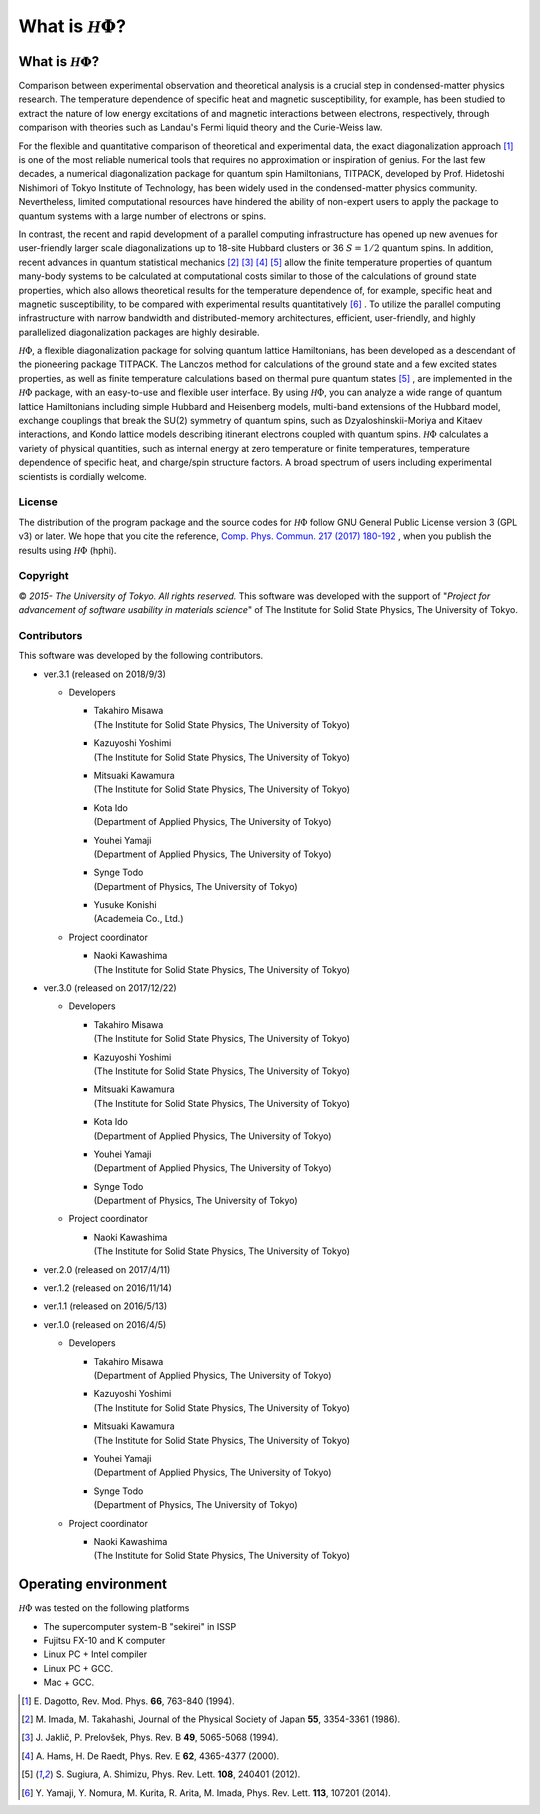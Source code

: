 .. highlight:: none

*********************************
What is :math:`{\mathcal H}\Phi`?
*********************************

What is :math:`{\mathcal H}\Phi`?
=================================

Comparison between experimental observation and theoretical analysis is a crucial step in condensed-matter physics research. The temperature dependence of specific heat and magnetic susceptibility, for example, has been studied to extract the nature of low energy excitations of and magnetic interactions between electrons, respectively, through comparison with theories such as Landau's Fermi liquid theory and the Curie-Weiss law.

For the flexible and quantitative comparison of theoretical and  experimental data, the exact diagonalization approach [1]_ is one of the most reliable numerical tools that requires no approximation or inspiration of genius. For the last few decades, a numerical diagonalization package for quantum spin Hamiltonians, TITPACK, developed by Prof. Hidetoshi Nishimori of Tokyo Institute of Technology, has been widely used in the condensed-matter physics community. Nevertheless, limited computational resources have hindered the ability of non-expert users to apply the package to quantum systems with a large number of electrons or spins.

In contrast, the recent and rapid development of a parallel computing infrastructure has opened up new avenues for user-friendly larger scale diagonalizations up to 18-site Hubbard clusters or 36 :math:`S=1/2` quantum spins. In addition, recent advances in quantum statistical mechanics [2]_ [3]_ [4]_ [5]_ allow the finite temperature properties of quantum many-body systems to be calculated at computational costs similar to those of the calculations of ground state properties, which also allows theoretical results for the temperature dependence of, for example, specific heat and magnetic susceptibility, to be compared with experimental results quantitatively [6]_ . To utilize the parallel computing infrastructure with narrow bandwidth and distributed-memory architectures, efficient, user-friendly, and highly parallelized diagonalization packages are highly desirable.

:math:`{\mathcal H}\Phi`, a flexible diagonalization package for solving quantum lattice Hamiltonians, has been developed as a descendant of the pioneering package TITPACK. The Lanczos method for calculations of the ground state and a few excited states properties, as well as finite temperature calculations based on thermal pure quantum states [5]_ , are implemented in the :math:`{\mathcal H}\Phi` package, with an easy-to-use and flexible user interface. By using :math:`{\mathcal H}\Phi`, you can analyze a wide range of quantum lattice Hamiltonians including simple Hubbard and Heisenberg models, multi-band extensions of the Hubbard model, exchange couplings that break the SU(2) symmetry of quantum spins, such as Dzyaloshinskii-Moriya and Kitaev interactions, and Kondo lattice models describing itinerant electrons coupled with quantum spins. :math:`{\mathcal H}\Phi` calculates a variety of physical quantities, such as internal energy at zero temperature or finite temperatures, temperature dependence of specific heat, and charge/spin structure factors. A broad spectrum of users including experimental scientists is cordially welcome.

License
-------

The distribution of the program package and the source codes for :math:`{\mathcal H}\Phi` follow GNU General Public License version 3 (GPL v3) or later. We hope that you cite the reference, `Comp. Phys. Commun. 217 (2017) 180-192 <https://www.sciencedirect.com/science/article/pii/S0010465517301200?via%3Dihub>`_ , when you publish the results using :math:`{\mathcal H}\Phi` (hphi).

Copyright
---------

© *2015- The University of Tokyo. All rights reserved.*
This software was developed with the support of \"*Project for advancement of software usability in materials science*\" of The Institute for Solid State Physics, The University of Tokyo. 

Contributors
------------

This software was developed by the following contributors.

* ver.3.1 (released on 2018/9/3)

  * Developers

    * | Takahiro Misawa
      | (The Institute for Solid State Physics, The University of Tokyo)
    * | Kazuyoshi Yoshimi
      | (The Institute for Solid State Physics, The University of Tokyo)
    * | Mitsuaki Kawamura
      | (The Institute for Solid State Physics, The University of Tokyo)
    * | Kota Ido
      | (Department of Applied Physics, The University of Tokyo)
    * | Youhei Yamaji
      | (Department of Applied Physics, The University of Tokyo)
    * | Synge Todo
      | (Department of Physics, The University of Tokyo)
    * | Yusuke Konishi
      | (Academeia Co., Ltd.)
   
  * Project coordinator

    * | Naoki Kawashima
      | (The Institute for Solid State Physics, The University of Tokyo)

* ver.3.0 (released on 2017/12/22)

  * Developers

    * | Takahiro Misawa
      | (The Institute for Solid State Physics, The University of Tokyo)
    * | Kazuyoshi Yoshimi
      | (The Institute for Solid State Physics, The University of Tokyo)
    * | Mitsuaki Kawamura
      | (The Institute for Solid State Physics, The University of Tokyo)
    * | Kota Ido
      | (Department of Applied Physics, The University of Tokyo)
    * | Youhei Yamaji
      | (Department of Applied Physics, The University of Tokyo)
    * | Synge Todo
      | (Department of Physics, The University of Tokyo)
   
  * Project coordinator

    * | Naoki Kawashima
      | (The Institute for Solid State Physics, The University of Tokyo)

* ver.2.0 (released on 2017/4/11)
* ver.1.2 (released on 2016/11/14)
* ver.1.1 (released on 2016/5/13)
* ver.1.0 (released on 2016/4/5)

  * Developers

    * | Takahiro Misawa
      | (Department of Applied Physics, The University of Tokyo)
    * | Kazuyoshi Yoshimi
      | (The Institute for Solid State Physics, The University of Tokyo)
    * | Mitsuaki Kawamura
      | (The Institute for Solid State Physics, The University of Tokyo)
    * | Youhei Yamaji
      | (Department of Applied Physics, The University of Tokyo)
    * | Synge Todo
      | (Department of Physics, The University of Tokyo)
   
  * Project coordinator

    * | Naoki Kawashima
      | (The Institute for Solid State Physics, The University of Tokyo)
   
Operating environment
=====================

:math:`{\mathcal H}\Phi` was tested on the following platforms

* The supercomputer system-B \"sekirei\" in ISSP
* Fujitsu FX-10 and K computer
* Linux PC + Intel compiler
* Linux PC + GCC.
* Mac + GCC.

.. [1] \E. Dagotto, Rev. Mod. Phys. **66**, 763-840 (1994).
.. [2] \M. Imada, M. Takahashi, Journal of the Physical Society of Japan **55**, 3354-3361 (1986).
.. [3] \J. Jaklič, P. Prelovšek, Phys. Rev. B **49**, 5065-5068 (1994).
.. [4] \A. Hams, H. De Raedt, Phys. Rev. E **62**, 4365-4377 (2000).
.. [5] \S. Sugiura, A. Shimizu, Phys. Rev. Lett. **108**, 240401 (2012).
.. [6] \Y. Yamaji, Y. Nomura, M. Kurita, R. Arita, M. Imada, Phys. Rev. Lett. **113**, 107201 (2014).
